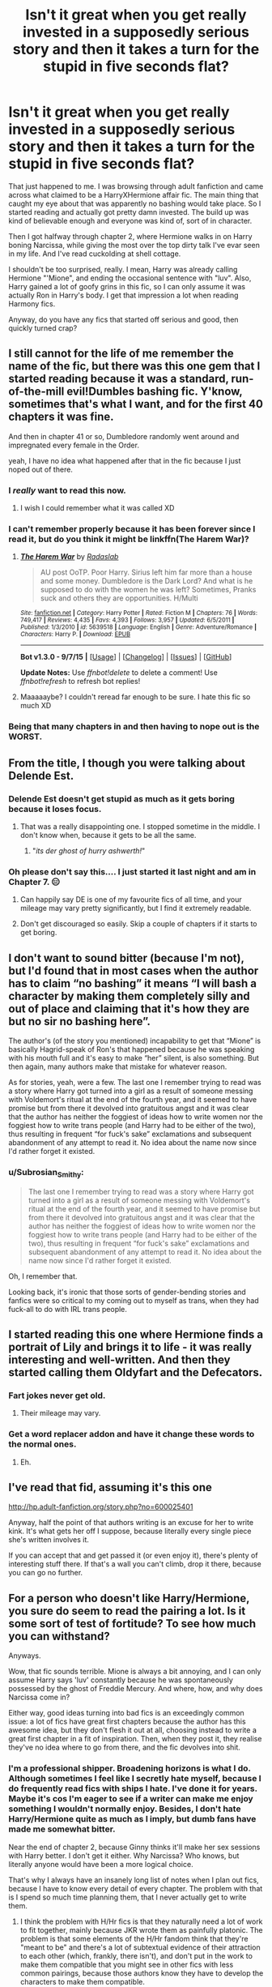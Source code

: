 #+TITLE: Isn't it great when you get really invested in a supposedly serious story and then it takes a turn for the stupid in five seconds flat?

* Isn't it great when you get really invested in a supposedly serious story and then it takes a turn for the stupid in five seconds flat?
:PROPERTIES:
:Author: Englishhedgehog13
:Score: 35
:DateUnix: 1448678368.0
:DateShort: 2015-Nov-28
:FlairText: Discussion
:END:
That just happened to me. I was browsing through adult fanfiction and came across what claimed to be a HarryXHermione affair fic. The main thing that caught my eye about that was apparently no bashing would take place. So I started reading and actually got pretty damn invested. The build up was kind of believable enough and everyone was kind of, sort of in character.

Then I got halfway through chapter 2, where Hermione walks in on Harry boning Narcissa, while giving the most over the top dirty talk I've evar seen in my life. And I've read cuckolding at shell cottage.

I shouldn't be too surprised, really. I mean, Harry was already calling Hermione "'Mione", and ending the occasional sentence with "luv". Also, Harry gained a lot of goofy grins in this fic, so I can only assume it was actually Ron in Harry's body. I get that impression a lot when reading Harmony fics.

Anyway, do you have any fics that started off serious and good, then quickly turned crap?


** I still cannot for the life of me remember the name of the fic, but there was this one gem that I started reading because it was a standard, run-of-the-mill evil!Dumbles bashing fic. Y'know, sometimes that's what I want, and for the first 40 chapters it was fine.

And then in chapter 41 or so, Dumbledore randomly went around and impregnated every female in the Order.

yeah, I have no idea what happened after that in the fic because I just noped out of there.
:PROPERTIES:
:Author: imjustafangirl
:Score: 25
:DateUnix: 1448694973.0
:DateShort: 2015-Nov-28
:END:

*** I /really/ want to read this now.
:PROPERTIES:
:Author: Typical-Geek
:Score: 5
:DateUnix: 1448833654.0
:DateShort: 2015-Nov-30
:END:

**** I wish I could remember what it was called XD
:PROPERTIES:
:Author: imjustafangirl
:Score: 1
:DateUnix: 1448834791.0
:DateShort: 2015-Nov-30
:END:


*** I can't remember properly because it has been forever since I read it, but do you think it might be linkffn(The Harem War)?
:PROPERTIES:
:Author: keroblade
:Score: 1
:DateUnix: 1450604818.0
:DateShort: 2015-Dec-20
:END:

**** [[http://www.fanfiction.net/s/5639518/1/][*/The Harem War/*]] by [[https://www.fanfiction.net/u/1806836/Radaslab][/Radaslab/]]

#+begin_quote
  AU post OoTP. Poor Harry. Sirius left him far more than a house and some money. Dumbledore is the Dark Lord? And what is he supposed to do with the women he was left? Sometimes, Pranks suck and others they are opportunities. H/Multi
#+end_quote

^{/Site/: [[http://www.fanfiction.net/][fanfiction.net]] *|* /Category/: Harry Potter *|* /Rated/: Fiction M *|* /Chapters/: 76 *|* /Words/: 749,417 *|* /Reviews/: 4,435 *|* /Favs/: 4,393 *|* /Follows/: 3,957 *|* /Updated/: 6/5/2011 *|* /Published/: 1/3/2010 *|* /id/: 5639518 *|* /Language/: English *|* /Genre/: Adventure/Romance *|* /Characters/: Harry P. *|* /Download/: [[http://www.p0ody-files.com/ff_to_ebook/mobile/makeEpub.php?id=5639518][EPUB]]}

--------------

*Bot v1.3.0 - 9/7/15* *|* [[[https://github.com/tusing/reddit-ffn-bot/wiki/Usage][Usage]]] | [[[https://github.com/tusing/reddit-ffn-bot/wiki/Changelog][Changelog]]] | [[[https://github.com/tusing/reddit-ffn-bot/issues/][Issues]]] | [[[https://github.com/tusing/reddit-ffn-bot/][GitHub]]]

*Update Notes:* Use /ffnbot!delete/ to delete a comment! Use /ffnbot!refresh/ to refresh bot replies!
:PROPERTIES:
:Author: FanfictionBot
:Score: 1
:DateUnix: 1450604886.0
:DateShort: 2015-Dec-20
:END:


**** Maaaaaybe? I couldn't reread far enough to be sure. I hate this fic so much XD
:PROPERTIES:
:Author: imjustafangirl
:Score: 1
:DateUnix: 1450641704.0
:DateShort: 2015-Dec-20
:END:


*** Being that many chapters in and then having to nope out is the WORST.
:PROPERTIES:
:Author: hermionetargaryen
:Score: 1
:DateUnix: 1449120150.0
:DateShort: 2015-Dec-03
:END:


** From the title, I though you were talking about Delende Est.
:PROPERTIES:
:Author: Lord_Anarchy
:Score: 16
:DateUnix: 1448678456.0
:DateShort: 2015-Nov-28
:END:

*** Delende Est doesn't get stupid as much as it gets boring because it loses focus.
:PROPERTIES:
:Author: howtopleaseme
:Score: 26
:DateUnix: 1448681165.0
:DateShort: 2015-Nov-28
:END:

**** That was a really disappointing one. I stopped sometime in the middle. I don't know when, because it gets to be all the same.
:PROPERTIES:
:Author: Karinta
:Score: 9
:DateUnix: 1448685771.0
:DateShort: 2015-Nov-28
:END:

***** "/its der ghost of hurry ashwerth!/"
:PROPERTIES:
:Author: TurtlePig
:Score: 10
:DateUnix: 1448760659.0
:DateShort: 2015-Nov-29
:END:


*** Oh please don't say this.... I just started it last night and am in Chapter 7. 😑
:PROPERTIES:
:Author: Cakegeek
:Score: 5
:DateUnix: 1448686642.0
:DateShort: 2015-Nov-28
:END:

**** Can happily say DE is one of my favourite fics of all time, and your mileage may vary pretty significantly, but I find it extremely readable.
:PROPERTIES:
:Author: Warbandit
:Score: 9
:DateUnix: 1448721999.0
:DateShort: 2015-Nov-28
:END:


**** Don't get discouraged so easily. Skip a couple of chapters if it starts to get boring.
:PROPERTIES:
:Author: aspectq
:Score: 2
:DateUnix: 1448691281.0
:DateShort: 2015-Nov-28
:END:


** I don't want to sound bitter (because I'm not), but I'd found that in most cases when the author has to claim “no bashing” it means “I will bash a character by making them completely silly and out of place and claiming that it's how they are but no sir no bashing here”.

The author's (of the story you mentioned) incapability to get that “Mione” is basically Hagrid-speak of Ron's that happened because he was speaking with his mouth full and it's easy to make “her” silent, is also something. But then again, many authors make that mistake for whatever reason.

As for stories, yeah, were a few. The last one I remember trying to read was a story where Harry got turned into a girl as a result of someone messing with Voldemort's ritual at the end of the fourth year, and it seemed to have promise but from there it devolved into gratuitous angst and it was clear that the author has neither the foggiest of ideas how to write women nor the foggiest how to write trans people (and Harry had to be either of the two), thus resulting in frequent “for fuck's sake” exclamations and subsequent abandonment of any attempt to read it. No idea about the name now since I'd rather forget it existed.
:PROPERTIES:
:Author: Kazeto
:Score: 7
:DateUnix: 1448685562.0
:DateShort: 2015-Nov-28
:END:

*** u/Subrosian_Smithy:
#+begin_quote
  The last one I remember trying to read was a story where Harry got turned into a girl as a result of someone messing with Voldemort's ritual at the end of the fourth year, and it seemed to have promise but from there it devolved into gratuitous angst and it was clear that the author has neither the foggiest of ideas how to write women nor the foggiest how to write trans people (and Harry had to be either of the two), thus resulting in frequent “for fuck's sake” exclamations and subsequent abandonment of any attempt to read it. No idea about the name now since I'd rather forget it existed.
#+end_quote

Oh, I remember that.

Looking back, it's ironic that those sorts of gender-bending stories and fanfics were so critical to my coming out to myself as trans, when they had fuck-all to do with IRL trans people.
:PROPERTIES:
:Author: Subrosian_Smithy
:Score: 2
:DateUnix: 1449209542.0
:DateShort: 2015-Dec-04
:END:


** I started reading this one where Hermione finds a portrait of Lily and brings it to life - it was really interesting and well-written. And then they started calling them Oldyfart and the Defecators.
:PROPERTIES:
:Author: yardrat_welcomes_you
:Score: 5
:DateUnix: 1448729187.0
:DateShort: 2015-Nov-28
:END:

*** Fart jokes never get old.
:PROPERTIES:
:Author: LothartheDestroyer
:Score: 4
:DateUnix: 1448741525.0
:DateShort: 2015-Nov-28
:END:

**** Their mileage may vary.
:PROPERTIES:
:Author: yardrat_welcomes_you
:Score: 5
:DateUnix: 1448742822.0
:DateShort: 2015-Nov-29
:END:


*** Get a word replacer addon and have it change these words to the normal ones.
:PROPERTIES:
:Author: Doomchicken7
:Score: 1
:DateUnix: 1448837734.0
:DateShort: 2015-Nov-30
:END:

**** Eh.
:PROPERTIES:
:Author: yardrat_welcomes_you
:Score: 2
:DateUnix: 1448838841.0
:DateShort: 2015-Nov-30
:END:


** I've read that fid, assuming it's this one

[[http://hp.adult-fanfiction.org/story.php?no=600025401]]

Anyway, half the point of that authors writing is an excuse for her to write kink. It's what gets her off I suppose, because literally every single piece she's written involves it.

If you can accept that and get passed it (or even enjoy it), there's plenty of interesting stuff there. If that's a wall you can't climb, drop it there, because you can go no further.
:PROPERTIES:
:Author: Servalpur
:Score: 3
:DateUnix: 1448685878.0
:DateShort: 2015-Nov-28
:END:


** For a person who doesn't like Harry/Hermione, you sure do seem to read the pairing a lot. Is it some sort of test of fortitude? To see how much you can withstand?

Anyways.

Wow, that fic sounds terrible. Mione is always a bit annoying, and I can only assume Harry says 'luv' constantly because he was spontaneously possessed by the ghost of Freddie Mercury. And where, how, and why does Narcissa come in?

Either way, good ideas turning into bad fics is an exceedingly common issue: a lot of fics have great first chapters because the author has this awesome idea, but they don't flesh it out at all, choosing instead to write a great first chapter in a fit of inspiration. Then, when they post it, they realise they've no idea where to go from there, and the fic devolves into shit.
:PROPERTIES:
:Author: Zeitgeist84
:Score: 5
:DateUnix: 1448680975.0
:DateShort: 2015-Nov-28
:END:

*** I'm a professional shipper. Broadening horizons is what I do. Although sometimes I feel like I secretly hate myself, because I do frequently read fics with ships I hate. I've done it for years. Maybe it's cos I'm eager to see if a writer can make me enjoy something I wouldn't normally enjoy. Besides, I don't hate Harry/Hermione quite as much as I imply, but dumb fans have made me somewhat bitter.

Near the end of chapter 2, because Ginny thinks it'll make her sex sessions with Harry better. I don't get it either. Why Narcissa? Who knows, but literally anyone would have been a more logical choice.

That's why I always have an insanely long list of notes when I plan out fics, because I have to know every detail of every chapter. The problem with that is I spend so much time planning them, that I never actually get to write them.
:PROPERTIES:
:Author: Englishhedgehog13
:Score: 7
:DateUnix: 1448681309.0
:DateShort: 2015-Nov-28
:END:

**** I think the problem with H/Hr fics is that they naturally need a lot of work to fit together, mainly because JKR wrote them as painfully platonic. The problem is that some elements of the H/Hr fandom think that they're "meant to be" and there's a lot of subtextual evidence of their attraction to each other (which, frankly, there isn't), and don't put in the work to make them compatible that you might see in other fics with less common pairings, because those authors know they have to develop the characters to make them compatible.

#+begin_quote
  because Ginny thinks it'll make her sex sessions with Harry better.
#+end_quote

Ginny pls. How can she think that would make /anything/ better?

I wouldn't advise obsessively detailing the plot from start to finish, but it's probably a good idea to at least have a skeleton of the plot before getting to work on it, so you at least know where you're going.
:PROPERTIES:
:Author: Zeitgeist84
:Score: 10
:DateUnix: 1448681769.0
:DateShort: 2015-Nov-28
:END:

***** u/deleted:
#+begin_quote
  The problem is that some elements of the H/Hr fandom think that they're "meant to be"
#+end_quote

I don't think that they're "meant to be", but I think that H/Hr makes /more sense/ than R/Hr. R/Hr has /nothing/ in common, except their friendship with Harry. Without Harry gluing them together, they would never even have become friends. Hell, Hermione/Colin Creevey makes more sense than R/Hr, though she could have been perfectly believably paired with just about any male Ravenclaw.

The problem is that JKR threw Harry, Ron, Hermione, and Ginny together. How do you pair off these four without freaking out your readers? H/R and G/Hr? H/Hr and /R/G?/ I think JKR wrote herself into a corner.

JKR should have involved Neville and Luna sooner. In the story, they come across as afterthoughts. The "Golden Trio" was focused on too much to the exclusion of other characters.

I don't really care about specific ships, except I just can't suspend my disbelief when it comes to R/Hr, not to mention Draco or Snape with Harry or Hermione. And don't let me get started on MPREG. Sure, it's fan/fiction/, but /suspension of disbelief/, people.
:PROPERTIES:
:Score: 8
:DateUnix: 1448704751.0
:DateShort: 2015-Nov-28
:END:

****** Ron makes Hermione laugh, and brings her back to earth when she's got her head in the clouds (OF SOCIAL JUSTICE). Hermione inspires Ron to be the person he knows he can be - a bit more responsible, a bit more aware of others, a bit more put-together. I think that the two of them fit together pretty darn well.
:PROPERTIES:
:Author: ssnik992
:Score: 10
:DateUnix: 1448730809.0
:DateShort: 2015-Nov-28
:END:

******* I think that's true. But that also seems to brush their flaws (personal and together) aside.

They also bicker and argue, while she's too uptight sometimes and he's too pigheaded and selfish at times.

I just never saw them as a couple because you need a balance for all of those (good and bad) to actually work.

I agree that Neville and Luna should have been more prominent earlier just to see how that dynamic would have changed.
:PROPERTIES:
:Author: LothartheDestroyer
:Score: 3
:DateUnix: 1448741886.0
:DateShort: 2015-Nov-28
:END:

******** How you say that Hermione is too uptight? Ron helps with that. Ron being pigheaded? Hermione helps with that. OF COURSE they'd argue, Hermione would argue with a brick wall if she was passionate enough about something, and Ron cares about things as well. Their flaws compliment each other. I think it's a perfect balance. Neville and maybe Ginny should have been more prominent, but the fandom's obsession with Luna kind of damages your argument - there's no real reason for Harry/Hermione/Ron to interact with her except for Ginny introducing them.
:PROPERTIES:
:Author: ssnik992
:Score: 3
:DateUnix: 1448742249.0
:DateShort: 2015-Nov-28
:END:


**** I've read that fic, and the idea is that Harry is into super kinky stuff and Ginny isn't, so she has him take it out on first prostitutes and then Narcissa so they can have normal sex. Then later on Hermione has an affair with him. It's a neat fic I guess. Certainly different.
:PROPERTIES:
:Score: 2
:DateUnix: 1448682054.0
:DateShort: 2015-Nov-28
:END:


** What fanfiction is this? Worse than Shell Cottage sounds like a pretty high amount of bullshit to surpass.

I think alot of it has to do with their not being a correct way to right to a sex scene in that case specifically. Obviously there are quality issues, but for some it's the fantasy being written out with the filter of reality to sift out the bullshit.

I come across so many fics that go from great premise to disgustingly trite tropes instantly. I know dialogue is hard to write, but there comes a point where alot of authors simply try to do too much with theirs.
:PROPERTIES:
:Author: ladrlee
:Score: 2
:DateUnix: 1448679856.0
:DateShort: 2015-Nov-28
:END:

*** For the record, I liked Cuckolding at shell cottage just cos I went in, not expecting to read anything to take seriously.

Here it is. May have exaggerated when I said the dirty talk was worse, but it feels worse in this 'realistic' context.
:PROPERTIES:
:Author: Englishhedgehog13
:Score: 6
:DateUnix: 1448680427.0
:DateShort: 2015-Nov-28
:END:

**** Haha I think you forgot to link it
:PROPERTIES:
:Author: ladrlee
:Score: 3
:DateUnix: 1448683748.0
:DateShort: 2015-Nov-28
:END:

***** It's this fic

hp.adult-fanfiction.org/story.php?no=600025401

Like an of that authors work, it's pretty kinky and graphic, so be warned.
:PROPERTIES:
:Author: Servalpur
:Score: 3
:DateUnix: 1448685657.0
:DateShort: 2015-Nov-28
:END:


**** Can I have a link to Cuckolding at Shell Cottage?
:PROPERTIES:
:Author: yardrat_welcomes_you
:Score: 1
:DateUnix: 1448729484.0
:DateShort: 2015-Nov-28
:END:

***** linkffn(Cuckolding at Shell Cottage)
:PROPERTIES:
:Author: hovercraft_of_eels
:Score: 1
:DateUnix: 1448737041.0
:DateShort: 2015-Nov-28
:END:

****** Thanks, dude.
:PROPERTIES:
:Author: yardrat_welcomes_you
:Score: 2
:DateUnix: 1448738884.0
:DateShort: 2015-Nov-28
:END:


****** [[http://www.fanfiction.net/s/4867943/1/][*/Cuckolding at Shell Cottage/*]] by [[https://www.fanfiction.net/u/881050/cloneserpents][/cloneserpents/]]

#+begin_quote
  All is not as it seems in the Epilogue. HP/HG-W/FD-W -- Affair Fic -- PURE SMUT!
#+end_quote

^{/Site/: [[http://www.fanfiction.net/][fanfiction.net]] *|* /Category/: Harry Potter *|* /Rated/: Fiction M *|* /Words/: 8,516 *|* /Reviews/: 150 *|* /Favs/: 1,588 *|* /Follows/: 406 *|* /Published/: 2/16/2009 *|* /Status/: Complete *|* /id/: 4867943 *|* /Language/: English *|* /Genre/: Parody/Romance *|* /Characters/: Harry P., Fleur D. *|* /Download/: [[http://www.p0ody-files.com/ff_to_ebook/mobile/makeEpub.php?id=4867943][EPUB]]}

--------------

*Bot v1.3.0 - 9/7/15* *|* [[[https://github.com/tusing/reddit-ffn-bot/wiki/Usage][Usage]]] | [[[https://github.com/tusing/reddit-ffn-bot/wiki/Changelog][Changelog]]] | [[[https://github.com/tusing/reddit-ffn-bot/issues/][Issues]]] | [[[https://github.com/tusing/reddit-ffn-bot/][GitHub]]]

*Update Notes:* Use /ffnbot!delete/ to delete a comment! Use /ffnbot!refresh/ to refresh bot replies!
:PROPERTIES:
:Author: FanfictionBot
:Score: 1
:DateUnix: 1448737107.0
:DateShort: 2015-Nov-28
:END:


** I had a similar-ish experience with "Backwards with Purpose". The first chapter was great, gripping, well-written, everything you would want. Also, it's the first time I've seen Harry, Ron and Ginny all travel back in time, where usually it's just Harry or Harry and Hermione. These are all good things.

Then it turns into a "oh we have to wait for Sirius to break free, we can't do anything with Peter right now", and Ron starts grooming Hermione to be his wife, even though she doesn't know about their time-travelling, and Harry and Ginny are kissing and acting like a couple even though they're both in pre-teen bodies.

I didn't dare to read all the way until third year, but I would bet that they let Pettigrew free because they need him to resurrect Voldemort. What a shit-fest of a fic.
:PROPERTIES:
:Author: Pashow
:Score: 3
:DateUnix: 1448713044.0
:DateShort: 2015-Nov-28
:END:

*** Well, yes; the enemy you know is better than the one you don't. It's Voldemort they're dealing with, and they would want to keep their extremely large advantage of knowing what's going to happen, don't you think?

Also, YMMV but I think it's perfectly clear, with how much focus the HP series puts on love, that it would stay regardless of physical bodies.

Why do you think these tropes are shit?
:PROPERTIES:
:Author: raddaya
:Score: 3
:DateUnix: 1448805456.0
:DateShort: 2015-Nov-29
:END:

**** I don't think any trope is shit, I just think the story handled them really poorly. What actual reason do the main characters have to go to Hogwarts with all the knowledge they have? They should just get to work on Voldemort right from the start, and also get the Ministry on their side.

That's not really the part I take issue with, though; sticking close to canon is understandable for an author to want to do, even if it's maybe not the most logical thing. What does bother me, and what made me quit out of the story, is the approach to relationships.

Not once is it suggested that it might be a bit odd. Not once does a character say, "hey, this is a bit weird isn't it, being back in a kid's body..."

Not once does any character question the morality in Ron's manipulations and his efforts to groom Hermione into his future wife. Not once does any character find a single problem with these things.

It's not even about Harry and Ginny being in love and their attraction continuing despite the fact they de-aged about twenty years, because Ron is equally attracted to Hermione, who has no idea of their time traveling, and is nothing more than an eleven year old bookworm. That just tells me that the main characters of Backwards with Purpose are pedophiles, or that the author has thoroughly failed to think the psychological effects of such a situation through.
:PROPERTIES:
:Author: Pashow
:Score: 1
:DateUnix: 1448806636.0
:DateShort: 2015-Nov-29
:END:

***** Actually, it is mentioned- repeatedly- that they are very young. Hell, one of the first dialogues after coming back are jokes that they've become very "perverted" and there are multiple scenes- hell, it's an entire /plot point/ that obviously Harry and Ginny can't become physical, and(SPOILERS) very awful things happen when they eventually do way too early.

In any case, I don't really see this as that pedophilic, honestly if only because lolTrueLove. I also don't think that Ron grooms Hermione to be his wife in any way, it's not like he brainwashes her or any bullshit like that, he simply pays a little more attention to her.

You've got to remember, at its heart this is a very idealistic story, and love will beat everything. If it helps you to know, then (spoilers) nothing happens between Ron and Hermione until she knows very well what's going on.

Also, the main characters need to go to Hogwarts because...what excuse do they have for not doing so? Are they doing to announce to the entire world that hey, we've time-travelled, Voldemort is coming back, yada yada? They'd either be locked up in the Department of Mysteries or they'd be utterly ridiculed like after GOF by the Ministry, on top of losing all advantage with Voldemort.

Again, I honestly don't find the approach to relationships too horrible. Especially because obviously Harry and Ginny are both adults mentally, and I didn't find Ron to be in any way overly creepy with Hermione, and even if he was, she is his "previous" wife.
:PROPERTIES:
:Author: raddaya
:Score: 4
:DateUnix: 1448807015.0
:DateShort: 2015-Nov-29
:END:

****** To be fair, I quit out of it the same chapter Ginny was introduced. Even seeing she and Harry kiss--if it were me in that situation, my reaction would have been more along the lines of "oh god, my girlfriend is a kid"

I don't know. Maybe the story is just not for me. It just struck me as a series of arbitrary events. You make good points in its defence though.
:PROPERTIES:
:Author: Pashow
:Score: 2
:DateUnix: 1448808364.0
:DateShort: 2015-Nov-29
:END:

******* You could try to read the story and skip any romance parts until they're at whichever age you feel comfortable with. If it helps, there are absolutely no sex scenes involving anyone under 16 except for one "deleted scene" at the very end. I think the fic is easily the greatest fanfiction I have ever read, even perhaps better than HP, and it truly has some amazing writing.
:PROPERTIES:
:Author: raddaya
:Score: 2
:DateUnix: 1448809766.0
:DateShort: 2015-Nov-29
:END:

******** I thought it was pretty well written overall, but it comes from a brand of fan fiction that I'm not the greatest fan of (namely time travel). The only sort of time travel fic I have really enjoyed reading is linkffn(Harry Potter and the Wastelands of Time), and I was hoping that Backwards with Purpose could be more of that but it really wasn't.

It's strange. All of my favourite fics are incomplete and barely even resemble HP at all. The only somewhat close-to-canon fic I've read which I thought was better than the source material is linkffn(Break Through the Limit), but that's a different fandom.
:PROPERTIES:
:Author: Pashow
:Score: 2
:DateUnix: 1448810678.0
:DateShort: 2015-Nov-29
:END:

********* I liked Wastelands of Time too, but yeah it's nowhere close to what BWP is. Still, though, if you feel like reading a real emotional rollercoaster, try BWP again. It's amazing.
:PROPERTIES:
:Author: raddaya
:Score: 2
:DateUnix: 1448812194.0
:DateShort: 2015-Nov-29
:END:


********* [[http://www.fanfiction.net/s/4068153/1/][*/Harry Potter and the Wastelands of Time/*]] by [[https://www.fanfiction.net/u/557425/joe6991][/joe6991/]]

#+begin_quote
  Take a deep breath, count back from ten... and above all else -- don't worry! It'll all be over soon. The world, that is. Yet for Harry Potter the end is just the beginning. Enemies close in on all sides, and Harry faces his greatest challenge of all - Time.
#+end_quote

^{/Site/: [[http://www.fanfiction.net/][fanfiction.net]] *|* /Category/: Harry Potter *|* /Rated/: Fiction T *|* /Chapters/: 31 *|* /Words/: 282,609 *|* /Reviews/: 2,972 *|* /Favs/: 4,037 *|* /Follows/: 2,213 *|* /Updated/: 8/4/2010 *|* /Published/: 2/12/2008 *|* /Status/: Complete *|* /id/: 4068153 *|* /Language/: English *|* /Genre/: Adventure *|* /Characters/: Harry P., Fleur D. *|* /Download/: [[http://www.p0ody-files.com/ff_to_ebook/mobile/makeEpub.php?id=4068153][EPUB]]}

--------------

[[http://www.fanfiction.net/s/8400080/1/][*/Break Through the Limit/*]] by [[https://www.fanfiction.net/u/4175400/Captain-Space][/Captain Space/]]

#+begin_quote
  Raditz finds himself outmatched when he comes to earth, due to a change in Goku's final battle against Piccolo five years earlier. Can Raditz find it within himself to become a hero alongside his brother, and rise to face Frieza, the androids, and more? Thanks to Nassif9000 for providing the cover image! Now with a TV Tropes page. (Back in action...temporarily.)
#+end_quote

^{/Site/: [[http://www.fanfiction.net/][fanfiction.net]] *|* /Category/: Dragon Ball Z *|* /Rated/: Fiction T *|* /Chapters/: 158 *|* /Words/: 852,808 *|* /Reviews/: 4,671 *|* /Favs/: 1,183 *|* /Follows/: 939 *|* /Updated/: 10/23 *|* /Published/: 8/6/2012 *|* /id/: 8400080 *|* /Language/: English *|* /Genre/: Adventure/Sci-Fi *|* /Characters/: Goku, Raditz *|* /Download/: [[http://www.p0ody-files.com/ff_to_ebook/mobile/makeEpub.php?id=8400080][EPUB]]}

--------------

*Bot v1.3.0 - 9/7/15* *|* [[[https://github.com/tusing/reddit-ffn-bot/wiki/Usage][Usage]]] | [[[https://github.com/tusing/reddit-ffn-bot/wiki/Changelog][Changelog]]] | [[[https://github.com/tusing/reddit-ffn-bot/issues/][Issues]]] | [[[https://github.com/tusing/reddit-ffn-bot/][GitHub]]]

*Update Notes:* Use /ffnbot!delete/ to delete a comment! Use /ffnbot!refresh/ to refresh bot replies!
:PROPERTIES:
:Author: FanfictionBot
:Score: 1
:DateUnix: 1448810693.0
:DateShort: 2015-Nov-29
:END:


*** the old rivalry, knowledge of the future vs harry-is-super; with a side of sex!
:PROPERTIES:
:Author: tomintheconer
:Score: 1
:DateUnix: 1448716905.0
:DateShort: 2015-Nov-28
:END:


** Oh lord Harry's a "luvvie" now?
:PROPERTIES:
:Author: Karinta
:Score: 1
:DateUnix: 1448685711.0
:DateShort: 2015-Nov-28
:END:
